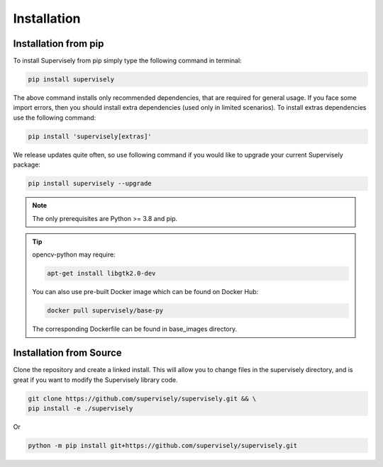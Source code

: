 Installation
============

Installation from pip
---------------------

To install Supervisely from pip simply type the following command in terminal:

.. code-block:: bash

    pip install supervisely

The above command installs only recommended dependencies, that are required for general usage. If
you face some import errors, then you should install extra dependencies (used only in limited scenarios). To install
extras dependencies use the following command:

.. code-block:: bash

    pip install 'supervisely[extras]'

We release updates quite often, so use following command if you would like to upgrade your current Supervisely package:

.. code-block:: bash

    pip install supervisely --upgrade

.. note::
   The only prerequisites are Python >= 3.8 and pip.

.. tip:: opencv-python may require:

   .. code-block:: bash

         apt-get install libgtk2.0-dev

   You can also use pre-built Docker image which can be found on Docker Hub:

   .. code-block:: bash

      docker pull supervisely/base-py

   The corresponding Dockerfile can be found in base_images directory.

Installation from Source
------------------------

Clone the repository and create a linked install.
This will allow you to change files in the
supervisely directory, and is great
if you want to modify the Supervisely library code.

.. code-block:: bash

    git clone https://github.com/supervisely/supervisely.git && \
    pip install -e ./supervisely

Or

.. code-block:: bash

    python -m pip install git+https://github.com/supervisely/supervisely.git



